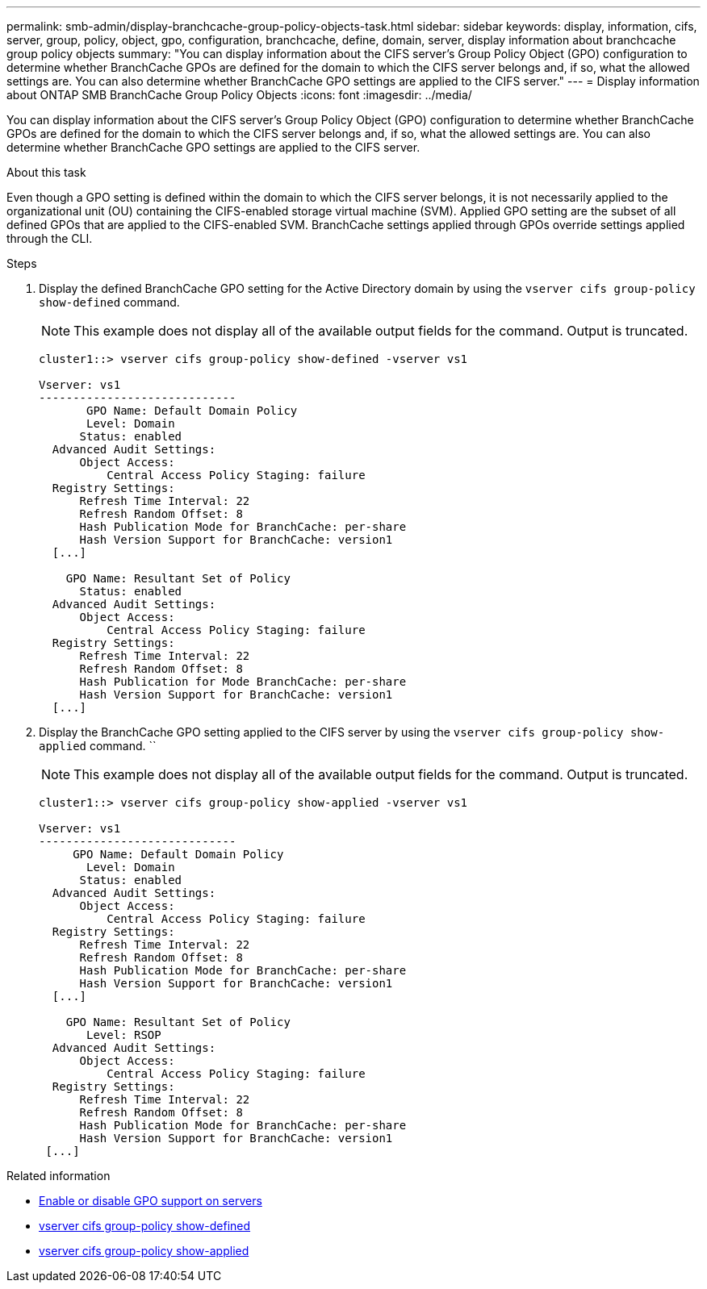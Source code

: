 ---
permalink: smb-admin/display-branchcache-group-policy-objects-task.html
sidebar: sidebar
keywords: display, information, cifs, server, group, policy, object, gpo, configuration, branchcache, define, domain, server, display information about branchcache group policy objects
summary: "You can display information about the CIFS server’s Group Policy Object (GPO) configuration to determine whether BranchCache GPOs are defined for the domain to which the CIFS server belongs and, if so, what the allowed settings are. You can also determine whether BranchCache GPO settings are applied to the CIFS server."
---
= Display information about ONTAP SMB BranchCache Group Policy Objects
:icons: font
:imagesdir: ../media/

[.lead]
You can display information about the CIFS server's Group Policy Object (GPO) configuration to determine whether BranchCache GPOs are defined for the domain to which the CIFS server belongs and, if so, what the allowed settings are. You can also determine whether BranchCache GPO settings are applied to the CIFS server.

.About this task

Even though a GPO setting is defined within the domain to which the CIFS server belongs, it is not necessarily applied to the organizational unit (OU) containing the CIFS-enabled storage virtual machine (SVM). Applied GPO setting are the subset of all defined GPOs that are applied to the CIFS-enabled SVM. BranchCache settings applied through GPOs override settings applied through the CLI.

.Steps

. Display the defined BranchCache GPO setting for the Active Directory domain by using the `vserver cifs group-policy show-defined` command.
+
[NOTE]
====
This example does not display all of the available output fields for the command. Output is truncated.
====
+
----
cluster1::> vserver cifs group-policy show-defined -vserver vs1

Vserver: vs1
-----------------------------
       GPO Name: Default Domain Policy
       Level: Domain
      Status: enabled
  Advanced Audit Settings:
      Object Access:
          Central Access Policy Staging: failure
  Registry Settings:
      Refresh Time Interval: 22
      Refresh Random Offset: 8
      Hash Publication Mode for BranchCache: per-share
      Hash Version Support for BranchCache: version1
  [...]

    GPO Name: Resultant Set of Policy
      Status: enabled
  Advanced Audit Settings:
      Object Access:
          Central Access Policy Staging: failure
  Registry Settings:
      Refresh Time Interval: 22
      Refresh Random Offset: 8
      Hash Publication for Mode BranchCache: per-share
      Hash Version Support for BranchCache: version1
  [...]
----

. Display the BranchCache GPO setting applied to the CIFS server by using the `vserver cifs group-policy show-applied` command. ``
+
[NOTE]
====
This example does not display all of the available output fields for the command. Output is truncated.
====
+
----
cluster1::> vserver cifs group-policy show-applied -vserver vs1

Vserver: vs1
-----------------------------
     GPO Name: Default Domain Policy
       Level: Domain
      Status: enabled
  Advanced Audit Settings:
      Object Access:
          Central Access Policy Staging: failure
  Registry Settings:
      Refresh Time Interval: 22
      Refresh Random Offset: 8
      Hash Publication Mode for BranchCache: per-share
      Hash Version Support for BranchCache: version1
  [...]

    GPO Name: Resultant Set of Policy
       Level: RSOP
  Advanced Audit Settings:
      Object Access:
          Central Access Policy Staging: failure
  Registry Settings:
      Refresh Time Interval: 22
      Refresh Random Offset: 8
      Hash Publication Mode for BranchCache: per-share
      Hash Version Support for BranchCache: version1
 [...]
----

.Related information

* xref:enable-disable-gpo-support-task.adoc[Enable or disable GPO support on servers]
* link:https://docs.netapp.com/us-en/ontap-cli/vserver-cifs-group-policy-show-defined.html[vserver cifs group-policy show-defined^]
* link:https://docs.netapp.com/us-en/ontap-cli/vserver-cifs-group-policy-show-applied.html[vserver cifs group-policy show-applied^]


// 2025 June 17, ONTAPDOC-2981
// 2025 Mar 12, ONTAPDOC-2758